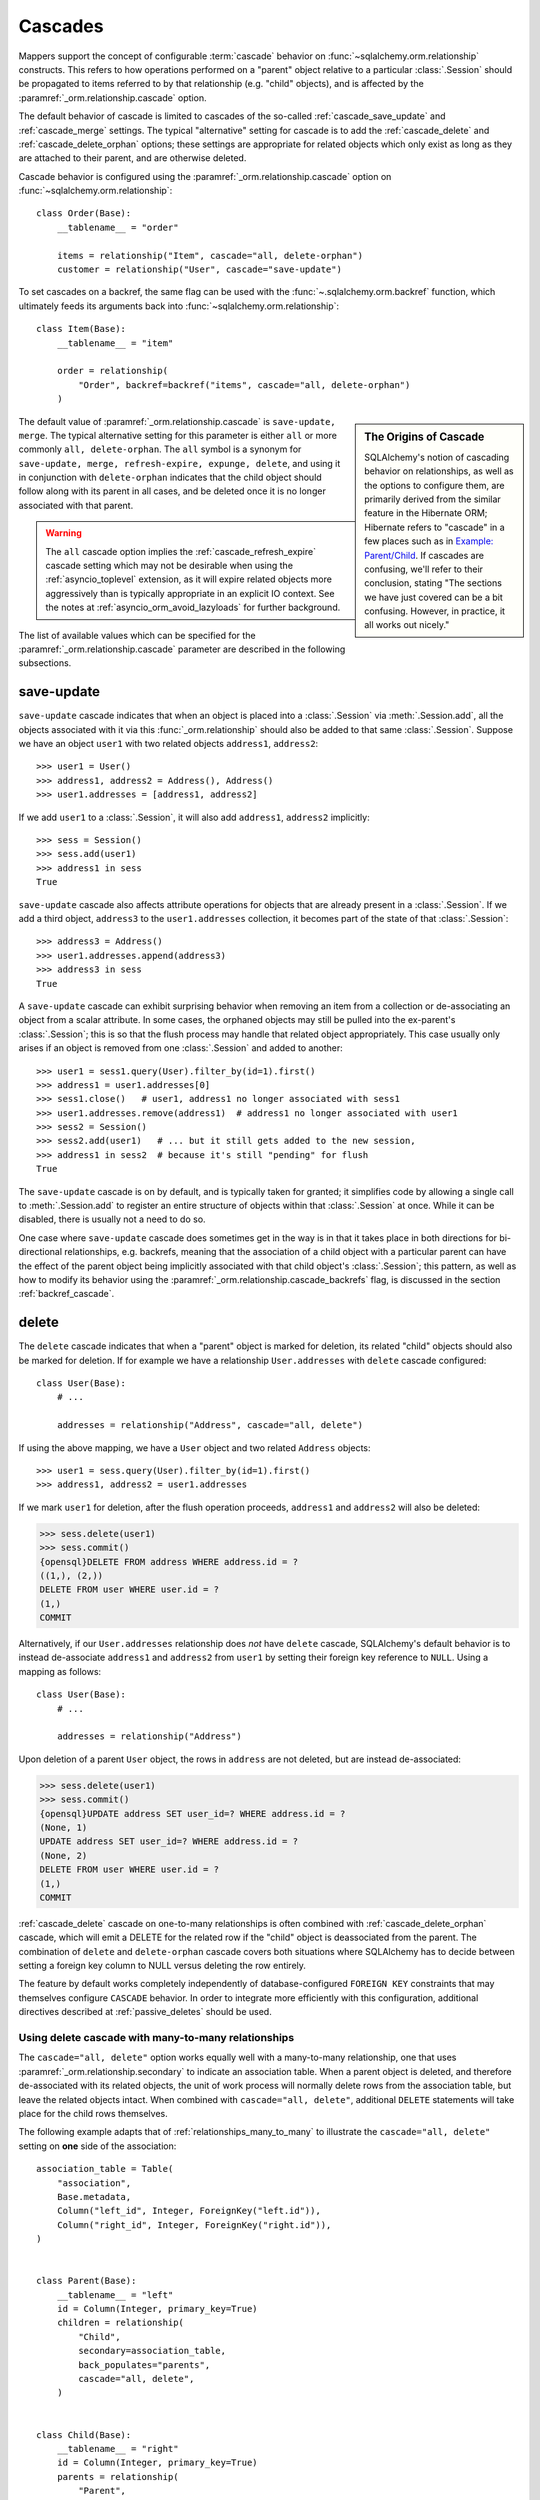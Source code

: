 .. _unitofwork_cascades:

Cascades
========

Mappers support the concept of configurable :term:`cascade` behavior on
:func:`~sqlalchemy.orm.relationship` constructs.  This refers
to how operations performed on a "parent" object relative to a
particular :class:`.Session` should be propagated to items
referred to by that relationship (e.g. "child" objects), and is
affected by the :paramref:`_orm.relationship.cascade` option.

The default behavior of cascade is limited to cascades of the
so-called :ref:`cascade_save_update` and :ref:`cascade_merge` settings.
The typical "alternative" setting for cascade is to add
the :ref:`cascade_delete` and :ref:`cascade_delete_orphan` options;
these settings are appropriate for related objects which only exist as
long as they are attached to their parent, and are otherwise deleted.

Cascade behavior is configured using the
:paramref:`_orm.relationship.cascade` option on
:func:`~sqlalchemy.orm.relationship`::

    class Order(Base):
        __tablename__ = "order"

        items = relationship("Item", cascade="all, delete-orphan")
        customer = relationship("User", cascade="save-update")

To set cascades on a backref, the same flag can be used with the
:func:`~.sqlalchemy.orm.backref` function, which ultimately feeds
its arguments back into :func:`~sqlalchemy.orm.relationship`::

    class Item(Base):
        __tablename__ = "item"

        order = relationship(
            "Order", backref=backref("items", cascade="all, delete-orphan")
        )

.. sidebar:: The Origins of Cascade

    SQLAlchemy's notion of cascading behavior on relationships,
    as well as the options to configure them, are primarily derived
    from the similar feature in the Hibernate ORM; Hibernate refers
    to "cascade" in a few places such as in
    `Example: Parent/Child <https://docs.jboss.org/hibernate/orm/3.3/reference/en-US/html/example-parentchild.html>`_.
    If cascades are confusing, we'll refer to their conclusion,
    stating "The sections we have just covered can be a bit confusing.
    However, in practice, it all works out nicely."

The default value of :paramref:`_orm.relationship.cascade` is ``save-update, merge``.
The typical alternative setting for this parameter is either
``all`` or more commonly ``all, delete-orphan``.  The ``all`` symbol
is a synonym for ``save-update, merge, refresh-expire, expunge, delete``,
and using it in conjunction with ``delete-orphan`` indicates that the child
object should follow along with its parent in all cases, and be deleted once
it is no longer associated with that parent.

.. warning:: The ``all`` cascade option implies the
   :ref:`cascade_refresh_expire`
   cascade setting which may not be desirable when using the
   :ref:`asyncio_toplevel` extension, as it will expire related objects
   more aggressively than is typically appropriate in an explicit IO context.
   See the notes at :ref:`asyncio_orm_avoid_lazyloads` for further background.

The list of available values which can be specified for
the :paramref:`_orm.relationship.cascade` parameter are described in the following subsections.

.. _cascade_save_update:

save-update
-----------

``save-update`` cascade indicates that when an object is placed into a
:class:`.Session` via :meth:`.Session.add`, all the objects associated
with it via this :func:`_orm.relationship` should also be added to that
same :class:`.Session`.  Suppose we have an object ``user1`` with two
related objects ``address1``, ``address2``::

    >>> user1 = User()
    >>> address1, address2 = Address(), Address()
    >>> user1.addresses = [address1, address2]

If we add ``user1`` to a :class:`.Session`, it will also add
``address1``, ``address2`` implicitly::

    >>> sess = Session()
    >>> sess.add(user1)
    >>> address1 in sess
    True

``save-update`` cascade also affects attribute operations for objects
that are already present in a :class:`.Session`.  If we add a third
object, ``address3`` to the ``user1.addresses`` collection, it
becomes part of the state of that :class:`.Session`::

    >>> address3 = Address()
    >>> user1.addresses.append(address3)
    >>> address3 in sess
    True

A ``save-update`` cascade can exhibit surprising behavior when removing an item from
a collection or de-associating an object from a scalar attribute. In some cases, the
orphaned objects may still be pulled into the ex-parent's :class:`.Session`; this is
so that the flush process may handle that related object appropriately.
This case usually only arises if an object is removed from one :class:`.Session`
and added to another::

    >>> user1 = sess1.query(User).filter_by(id=1).first()
    >>> address1 = user1.addresses[0]
    >>> sess1.close()   # user1, address1 no longer associated with sess1
    >>> user1.addresses.remove(address1)  # address1 no longer associated with user1
    >>> sess2 = Session()
    >>> sess2.add(user1)   # ... but it still gets added to the new session,
    >>> address1 in sess2  # because it's still "pending" for flush
    True

The ``save-update`` cascade is on by default, and is typically taken
for granted; it simplifies code by allowing a single call to
:meth:`.Session.add` to register an entire structure of objects within
that :class:`.Session` at once.   While it can be disabled, there
is usually not a need to do so.

One case where ``save-update`` cascade does sometimes get in the way is in that
it takes place in both directions for bi-directional relationships, e.g.
backrefs, meaning that the association of a child object with a particular parent
can have the effect of the parent object being implicitly associated with that
child object's :class:`.Session`; this pattern, as well as how to modify its
behavior using the :paramref:`_orm.relationship.cascade_backrefs` flag,
is discussed in the section :ref:`backref_cascade`.

.. _cascade_delete:

delete
------

The ``delete`` cascade indicates that when a "parent" object
is marked for deletion, its related "child" objects should also be marked
for deletion.   If for example we have a relationship ``User.addresses``
with ``delete`` cascade configured::

    class User(Base):
        # ...

        addresses = relationship("Address", cascade="all, delete")

If using the above mapping, we have a ``User`` object and two
related ``Address`` objects::

    >>> user1 = sess.query(User).filter_by(id=1).first()
    >>> address1, address2 = user1.addresses

If we mark ``user1`` for deletion, after the flush operation proceeds,
``address1`` and ``address2`` will also be deleted:

.. sourcecode:: python+sql

    >>> sess.delete(user1)
    >>> sess.commit()
    {opensql}DELETE FROM address WHERE address.id = ?
    ((1,), (2,))
    DELETE FROM user WHERE user.id = ?
    (1,)
    COMMIT

Alternatively, if our ``User.addresses`` relationship does *not* have
``delete`` cascade, SQLAlchemy's default behavior is to instead de-associate
``address1`` and ``address2`` from ``user1`` by setting their foreign key
reference to ``NULL``.  Using a mapping as follows::

    class User(Base):
        # ...

        addresses = relationship("Address")

Upon deletion of a parent ``User`` object, the rows in ``address`` are not
deleted, but are instead de-associated:

.. sourcecode:: python+sql

    >>> sess.delete(user1)
    >>> sess.commit()
    {opensql}UPDATE address SET user_id=? WHERE address.id = ?
    (None, 1)
    UPDATE address SET user_id=? WHERE address.id = ?
    (None, 2)
    DELETE FROM user WHERE user.id = ?
    (1,)
    COMMIT

:ref:`cascade_delete` cascade on one-to-many relationships is often combined
with :ref:`cascade_delete_orphan` cascade, which will emit a DELETE for the
related row if the "child" object is deassociated from the parent.  The
combination of ``delete`` and ``delete-orphan`` cascade covers both
situations where SQLAlchemy has to decide between setting a foreign key
column to NULL versus deleting the row entirely.

The feature by default works completely independently of database-configured
``FOREIGN KEY`` constraints that may themselves configure ``CASCADE`` behavior.
In order to integrate more efficiently with this configuration, additional
directives described at :ref:`passive_deletes` should be used.

.. seealso::

    :ref:`passive_deletes`

    :ref:`cascade_delete_many_to_many`

    :ref:`cascade_delete_orphan`

.. _cascade_delete_many_to_many:

Using delete cascade with many-to-many relationships
^^^^^^^^^^^^^^^^^^^^^^^^^^^^^^^^^^^^^^^^^^^^^^^^^^^^

The ``cascade="all, delete"`` option works equally well with a many-to-many
relationship, one that uses :paramref:`_orm.relationship.secondary` to
indicate an association table.   When a parent object is deleted, and therefore
de-associated with its related objects, the unit of work process will normally
delete rows from the association table, but leave the related objects intact.
When combined with ``cascade="all, delete"``, additional ``DELETE`` statements
will take place for the child rows themselves.

The following example adapts that of :ref:`relationships_many_to_many` to
illustrate the ``cascade="all, delete"`` setting on **one** side of the
association::

    association_table = Table(
        "association",
        Base.metadata,
        Column("left_id", Integer, ForeignKey("left.id")),
        Column("right_id", Integer, ForeignKey("right.id")),
    )


    class Parent(Base):
        __tablename__ = "left"
        id = Column(Integer, primary_key=True)
        children = relationship(
            "Child",
            secondary=association_table,
            back_populates="parents",
            cascade="all, delete",
        )


    class Child(Base):
        __tablename__ = "right"
        id = Column(Integer, primary_key=True)
        parents = relationship(
            "Parent",
            secondary=association_table,
            back_populates="children",
        )

Above, when a ``Parent`` object is marked for deletion
using :meth:`_orm.Session.delete`, the flush process will as usual delete
the associated rows from the ``association`` table, however per cascade
rules it will also delete all related ``Child`` rows.


.. warning::

    If the above ``cascade="all, delete"`` setting were configured on **both**
    relationships, then the cascade action would continue cascading through all
    ``Parent`` and ``Child`` objects, loading each ``children`` and ``parents``
    collection encountered and deleting everything that's connected.   It is
    typically not desirable for "delete" cascade to be configured
    bidirectionally.

.. seealso::

  :ref:`relationships_many_to_many_deletion`

  :ref:`passive_deletes_many_to_many`

.. _passive_deletes:

Using foreign key ON DELETE cascade with ORM relationships
^^^^^^^^^^^^^^^^^^^^^^^^^^^^^^^^^^^^^^^^^^^^^^^^^^^^^^^^^^

The behavior of SQLAlchemy's "delete" cascade overlaps with the
``ON DELETE`` feature of a database ``FOREIGN KEY`` constraint.
SQLAlchemy allows configuration of these schema-level :term:`DDL` behaviors
using the :class:`_schema.ForeignKey` and :class:`_schema.ForeignKeyConstraint`
constructs; usage of these objects in conjunction with :class:`_schema.Table`
metadata is described at :ref:`on_update_on_delete`.

In order to use ``ON DELETE`` foreign key cascades in conjunction with
:func:`_orm.relationship`, it's important to note first and foremost that the
:paramref:`_orm.relationship.cascade` setting must still be configured to
match the desired "delete" or "set null" behavior (using ``delete`` cascade
or leaving it omitted), so that whether the ORM or the database
level constraints will handle the task of actually modifying the data in the
database, the ORM will still be able to appropriately track the state of
locally present objects that may be affected.

There is then an additional option on :func:`_orm.relationship` which
indicates the degree to which the ORM should try to run DELETE/UPDATE
operations on related rows itself, vs. how much it should rely upon expecting
the database-side FOREIGN KEY constraint cascade to handle the task; this is
the :paramref:`_orm.relationship.passive_deletes` parameter and it accepts
options ``False`` (the default), ``True`` and ``"all"``.

The most typical example is that where child rows are to be deleted when
parent rows are deleted, and that ``ON DELETE CASCADE`` is configured
on the relevant ``FOREIGN KEY`` constraint as well::


    class Parent(Base):
        __tablename__ = "parent"
        id = Column(Integer, primary_key=True)
        children = relationship(
            "Child",
            back_populates="parent",
            cascade="all, delete",
            passive_deletes=True,
        )


    class Child(Base):
        __tablename__ = "child"
        id = Column(Integer, primary_key=True)
        parent_id = Column(Integer, ForeignKey("parent.id", ondelete="CASCADE"))
        parent = relationship("Parent", back_populates="children")

The behavior of the above configuration when a parent row is deleted
is as follows:

1. The application calls ``session.delete(my_parent)``, where ``my_parent``
   is an instance of ``Parent``.

2. When the :class:`_orm.Session` next flushes changes to the database,
   all of the **currently loaded** items within the ``my_parent.children``
   collection are deleted by the ORM, meaning a ``DELETE`` statement is
   emitted for each record.

3. If the ``my_parent.children`` collection is **unloaded**, then no ``DELETE``
   statements are emitted.   If the :paramref:`_orm.relationship.passive_deletes`
   flag were **not** set on this :func:`_orm.relationship`, then a ``SELECT``
   statement for unloaded ``Child`` objects would have been emitted.

4. A ``DELETE`` statement is then emitted for the ``my_parent`` row itself.

5. The database-level ``ON DELETE CASCADE`` setting ensures that all rows in
   ``child`` which refer to the affected row in ``parent`` are also deleted.

6. The ``Parent`` instance referred to by ``my_parent``, as well as all
   instances of ``Child`` that were related to this object and were
   **loaded** (i.e. step 2 above took place), are de-associated from the
   :class:`._orm.Session`.

.. note::

    To use "ON DELETE CASCADE", the underlying database engine must
    support ``FOREIGN KEY`` constraints and they must be enforcing:

    * When using MySQL, an appropriate storage engine must be
      selected.  See :ref:`mysql_storage_engines` for details.

    * When using SQLite, foreign key support must be enabled explicitly.
      See :ref:`sqlite_foreign_keys` for details.

.. topic:: Notes on Passive Deletes

    It is important to note the differences between the ORM and the relational
    database's notion of "cascade" as well as how they integrate:

    * A database level ``ON DELETE`` cascade is configured effectively
      on the **many-to-one** side of the relationship; that is, we configure
      it relative to the ``FOREIGN KEY`` constraint that is the "many" side
      of a relationship.  At the ORM level, **this direction is reversed**.
      SQLAlchemy handles the deletion of "child" objects relative to a
      "parent" from the "parent" side, which means that ``delete`` and
      ``delete-orphan`` cascade are configured on the **one-to-many**
      side.

    * Database level foreign keys with no ``ON DELETE`` setting are often used
      to **prevent** a parent row from being removed, as it would necessarily
      leave an unhandled related row present.  If this behavior is desired in a
      one-to-many relationship, SQLAlchemy's default behavior of setting a
      foreign key to ``NULL`` can be caught in one of two ways:

        * The easiest and most common is just to set the foreign-key-holding
          column to ``NOT NULL`` at the database schema level.  An attempt by
          SQLAlchemy to set the column to NULL will fail with a simple NOT NULL
          constraint exception.

        * The other, more special case way is to set the
          :paramref:`_orm.relationship.passive_deletes` flag to the string
          ``"all"``.  This has the effect of entirely disabling
          SQLAlchemy's behavior of setting the foreign key column to NULL,
          and a DELETE will be emitted for the parent row without any
          affect on the child row, even if the child row is present in
          memory. This may be desirable in the case when database-level
          foreign key triggers, either special ``ON DELETE`` settings or
          otherwise, need to be activated in all cases when a parent row is
          deleted.

    * Database level ``ON DELETE`` cascade is generally much more efficient
      than relying upon the "cascade" delete feature of SQLAlchemy.  The
      database can chain a series of cascade operations across many
      relationships at once; e.g. if row A is deleted, all the related rows in
      table B can be deleted, and all the C rows related to each of those B
      rows, and on and on, all within the scope of a single DELETE statement.
      SQLAlchemy on the other hand, in order to support the cascading delete
      operation fully, has to individually load each related collection in
      order to target all rows that then may have further related collections.
      That is, SQLAlchemy isn't sophisticated enough to emit a DELETE for all
      those related rows at once within this context.

    * SQLAlchemy doesn't **need** to be this sophisticated, as we instead
      provide smooth integration with the database's own ``ON DELETE``
      functionality, by using the :paramref:`_orm.relationship.passive_deletes`
      option in conjunction with properly configured foreign key constraints.
      Under this behavior, SQLAlchemy only emits DELETE for those rows that are
      already locally present in the :class:`.Session`; for any collections
      that are unloaded, it leaves them to the database to handle, rather than
      emitting a SELECT for them.  The section :ref:`passive_deletes` provides
      an example of this use.

    * While database-level ``ON DELETE`` functionality works only on the "many"
      side of a relationship, SQLAlchemy's "delete" cascade has **limited**
      ability to operate in the *reverse* direction as well, meaning it can be
      configured on the "many" side to delete an object on the "one" side when
      the reference on the "many" side is deleted.  However this can easily
      result in constraint violations if there are other objects referring to
      this "one" side from the "many", so it typically is only useful when a
      relationship is in fact a "one to one".  The
      :paramref:`_orm.relationship.single_parent` flag should be used to
      establish an in-Python assertion for this case.

.. _passive_deletes_many_to_many:

Using foreign key ON DELETE with many-to-many relationships
^^^^^^^^^^^^^^^^^^^^^^^^^^^^^^^^^^^^^^^^^^^^^^^^^^^^^^^^^^^

As described at :ref:`cascade_delete_many_to_many`, "delete" cascade works
for many-to-many relationships as well.  To make use of ``ON DELETE CASCADE``
foreign keys in conjunction with many to many, ``FOREIGN KEY`` directives
are configured on the association table.   These directives can handle
the task of automatically deleting from the association table, but cannot
accommodate the automatic deletion of the related objects themselves.

In this case, the :paramref:`_orm.relationship.passive_deletes` directive can
save us some additional ``SELECT`` statements during a delete operation but
there are still some collections that the ORM will continue to load, in order
to locate affected child objects and handle them correctly.

.. note::

  Hypothetical optimizations to this could include a single ``DELETE``
  statement against all parent-associated rows of the association table at
  once, then use ``RETURNING`` to locate affected related child rows, however
  this is not currently part of the ORM unit of work implementation.

In this configuration, we configure ``ON DELETE CASCADE`` on both foreign key
constraints of the association table.  We configure ``cascade="all, delete"``
on the parent->child side of the relationship, and we can then configure
``passive_deletes=True`` on the **other** side of the bidirectional
relationship as illustrated below::

    association_table = Table(
        "association",
        Base.metadata,
        Column("left_id", Integer, ForeignKey("left.id", ondelete="CASCADE")),
        Column("right_id", Integer, ForeignKey("right.id", ondelete="CASCADE")),
    )


    class Parent(Base):
        __tablename__ = "left"
        id = Column(Integer, primary_key=True)
        children = relationship(
            "Child",
            secondary=association_table,
            back_populates="parents",
            cascade="all, delete",
        )


    class Child(Base):
        __tablename__ = "right"
        id = Column(Integer, primary_key=True)
        parents = relationship(
            "Parent",
            secondary=association_table,
            back_populates="children",
            passive_deletes=True,
        )

Using the above configuration, the deletion of a ``Parent`` object proceeds
as follows:

1. A ``Parent`` object is marked for deletion using
   :meth:`_orm.Session.delete`.

2. When the flush occurs, if the ``Parent.children`` collection is not loaded,
   the ORM will first emit a SELECT statement in order to load the ``Child``
   objects that correspond to ``Parent.children``.

3. It will then then emit ``DELETE`` statements for the rows in ``association``
   which correspond to that parent row.

4. for each ``Child`` object affected by this immediate deletion, because
   ``passive_deletes=True`` is configured, the unit of work will not need to
   try to emit SELECT statements for each ``Child.parents`` collection as it
   is assumed the corresponding rows in ``association`` will be deleted.

5. ``DELETE`` statements are then emitted for each ``Child`` object that was
   loaded from ``Parent.children``.


.. _cascade_delete_orphan:

delete-orphan
-------------

``delete-orphan`` cascade adds behavior to the ``delete`` cascade,
such that a child object will be marked for deletion when it is
de-associated from the parent, not just when the parent is marked
for deletion.   This is a common feature when dealing with a related
object that is "owned" by its parent, with a NOT NULL foreign key,
so that removal of the item from the parent collection results
in its deletion.

``delete-orphan`` cascade implies that each child object can only
have one parent at a time, and in the **vast majority of cases is configured
only on a one-to-many relationship.**   For the much less common
case of setting it on a many-to-one or
many-to-many relationship, the "many" side can be forced to allow only
a single object at a time by configuring the :paramref:`_orm.relationship.single_parent` argument,
which establishes Python-side validation that ensures the object
is associated with only one parent at a time, however this greatly limits
the functionality of the "many" relationship and is usually not what's
desired.

.. seealso::

  :ref:`error_bbf0` - background on a common error scenario involving delete-orphan
  cascade.

.. _cascade_merge:

merge
-----

``merge`` cascade indicates that the :meth:`.Session.merge`
operation should be propagated from a parent that's the subject
of the :meth:`.Session.merge` call down to referred objects.
This cascade is also on by default.

.. _cascade_refresh_expire:

refresh-expire
--------------

``refresh-expire`` is an uncommon option, indicating that the
:meth:`.Session.expire` operation should be propagated from a parent
down to referred objects.   When using :meth:`.Session.refresh`,
the referred objects are expired only, but not actually refreshed.

.. _cascade_expunge:

expunge
-------

``expunge`` cascade indicates that when the parent object is removed
from the :class:`.Session` using :meth:`.Session.expunge`, the
operation should be propagated down to referred objects.

.. _backref_cascade:

Controlling Cascade on Backrefs
-------------------------------

.. note:: This section applies to a behavior that is removed in SQLAlchemy 2.0.
   By setting the :paramref:`_orm.Session.future` flag on a given
   :class:`_orm.Session`, the 2.0 behavior will be achieved which is
   essentially that the :paramref:`_orm.relationship.cascade_backrefs` flag is
   ignored.   See the section :ref:`change_5150` for notes.

In :term:`1.x style` ORM usage, the :ref:`cascade_save_update` cascade by
default takes place on attribute change events emitted from backrefs.  This is
probably a confusing statement more easily described through demonstration; it
means that, given a mapping such as this::

    mapper_registry.map_imperatively(Order, order_table, properties={
        'items' : relationship(Item, backref='order')
    })

If an ``Order`` is already in the session, and is assigned to the ``order``
attribute of an ``Item``, the backref appends the ``Item`` to the ``items``
collection of that ``Order``, resulting in the ``save-update`` cascade taking
place::

    >>> o1 = Order()
    >>> session.add(o1)
    >>> o1 in session
    True

    >>> i1 = Item()
    >>> i1.order = o1
    >>> i1 in o1.items
    True
    >>> i1 in session
    True

This behavior can be disabled using the :paramref:`_orm.relationship.cascade_backrefs` flag::

    mapper_registry.map_imperatively(Order, order_table, properties={
        'items' : relationship(Item, backref='order', cascade_backrefs=False)
    })

So above, the assignment of ``i1.order = o1`` will append ``i1`` to the ``items``
collection of ``o1``, but will not add ``i1`` to the session.   You can, of
course, :meth:`~.Session.add` ``i1`` to the session at a later point.   This
option may be helpful for situations where an object needs to be kept out of a
session until it's construction is completed, but still needs to be given
associations to objects which are already persistent in the target session.

When relationships are created by the :paramref:`_orm.relationship.backref`
parameter on :func:`_orm.relationship`, the :paramref:`_orm.cascade_backrefs`
parameter may be set to ``False`` on the backref side by using the
:func:`_orm.backref` function instead of a string. For example, the above relationship
could be declared::

    mapper_registry.map_imperatively(Order, order_table, properties={
        'items' : relationship(
            Item, backref=backref('order', cascade_backrefs=False), cascade_backrefs=False
        )
    })

This sets the ``cascade_backrefs=False`` behavior on both relationships.

.. _session_deleting_from_collections:

Notes on Delete - Deleting Objects Referenced from Collections and Scalar Relationships
----------------------------------------------------------------------------------------

The ORM in general never modifies the contents of a collection or scalar
relationship during the flush process.  This means, if your class has a
:func:`_orm.relationship` that refers to a collection of objects, or a reference
to a single object such as many-to-one, the contents of this attribute will
not be modified when the flush process occurs.  Instead, it is expected
that the :class:`.Session` would eventually be expired, either through the expire-on-commit behavior of
:meth:`.Session.commit` or through explicit use of :meth:`.Session.expire`.
At that point, any referenced object or collection associated with that
:class:`.Session` will be cleared and will re-load itself upon next access.

A common confusion that arises regarding this behavior involves the use of the
:meth:`~.Session.delete` method.   When :meth:`.Session.delete` is invoked upon
an object and the :class:`.Session` is flushed, the row is deleted from the
database.  Rows that refer to the target row via  foreign key, assuming they
are tracked using a :func:`_orm.relationship` between the two mapped object types,
will also see their foreign key attributes UPDATED to null, or if delete
cascade is set up, the related rows will be deleted as well. However, even
though rows related to the deleted object might be themselves modified as well,
**no changes occur to relationship-bound collections or object references on
the objects** involved in the operation within the scope of the flush
itself.   This means if the object was a
member of a related collection, it will still be present on the Python side
until that collection is expired.  Similarly, if the object were
referenced via many-to-one or one-to-one from another object, that reference
will remain present on that object until the object is expired as well.

Below, we illustrate that after an ``Address`` object is marked
for deletion, it's still present in the collection associated with the
parent ``User``, even after a flush::

    >>> address = user.addresses[1]
    >>> session.delete(address)
    >>> session.flush()
    >>> address in user.addresses
    True

When the above session is committed, all attributes are expired.  The next
access of ``user.addresses`` will re-load the collection, revealing the
desired state::

    >>> session.commit()
    >>> address in user.addresses
    False

There is a recipe for intercepting :meth:`.Session.delete` and invoking this
expiration automatically; see `ExpireRelationshipOnFKChange <https://www.sqlalchemy.org/trac/wiki/UsageRecipes/ExpireRelationshipOnFKChange>`_ for this.  However, the usual practice of
deleting items within collections is to forego the usage of
:meth:`~.Session.delete` directly, and instead use cascade behavior to
automatically invoke the deletion as a result of removing the object from the
parent collection.  The ``delete-orphan`` cascade accomplishes this, as
illustrated in the example below::

    class User(Base):
        __tablename__ = "user"

        # ...

        addresses = relationship("Address", cascade="all, delete-orphan")

    # ...

    del user.addresses[1]
    session.flush()

Where above, upon removing the ``Address`` object from the ``User.addresses``
collection, the ``delete-orphan`` cascade has the effect of marking the ``Address``
object for deletion in the same way as passing it to :meth:`~.Session.delete`.

The ``delete-orphan`` cascade can also be applied to a many-to-one
or one-to-one relationship, so that when an object is de-associated from its
parent, it is also automatically marked for deletion.   Using ``delete-orphan``
cascade on a many-to-one or one-to-one requires an additional flag
:paramref:`_orm.relationship.single_parent` which invokes an assertion
that this related object is not to shared with any other parent simultaneously::

    class User(Base):
        # ...

        preference = relationship(
            "Preference", cascade="all, delete-orphan", single_parent=True
        )

Above, if a hypothetical ``Preference`` object is removed from a ``User``,
it will be deleted on flush::

    some_user.preference = None
    session.flush()  # will delete the Preference object

.. seealso::

    :ref:`unitofwork_cascades` for detail on cascades.

